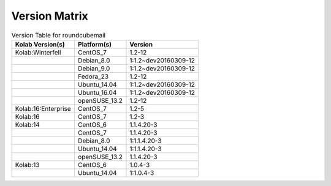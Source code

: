 .. _about-roundcubemail-version-matrix:

Version Matrix
==============

.. table:: Version Table for roundcubemail

    +---------------------+---------------+--------------------------------------+
    | Kolab Version(s)    | Platform(s)   | Version                              |
    +=====================+===============+======================================+
    | Kolab:Winterfell    | CentOS_7      | 1.2-12                               |
    +---------------------+---------------+--------------------------------------+
    |                     | Debian_8.0    | 1:1.2~dev20160309-12                 |
    +---------------------+---------------+--------------------------------------+
    |                     | Debian_9.0    | 1:1.2~dev20160309-12                 |
    +---------------------+---------------+--------------------------------------+
    |                     | Fedora_23     | 1.2-12                               |
    +---------------------+---------------+--------------------------------------+
    |                     | Ubuntu_14.04  | 1:1.2~dev20160309-12                 |
    +---------------------+---------------+--------------------------------------+
    |                     | Ubuntu_16.04  | 1:1.2~dev20160309-12                 |
    +---------------------+---------------+--------------------------------------+
    |                     | openSUSE_13.2 | 1.2-12                               |
    +---------------------+---------------+--------------------------------------+
    | Kolab:16:Enterprise | CentOS_7      | 1.2-5                                |
    +---------------------+---------------+--------------------------------------+
    | Kolab:16            | CentOS_7      | 1.2-3                                |
    +---------------------+---------------+--------------------------------------+
    | Kolab:14            | CentOS_6      | 1.1.4.20-3                           |
    +---------------------+---------------+--------------------------------------+
    |                     | CentOS_7      | 1.1.4.20-3                           |
    +---------------------+---------------+--------------------------------------+
    |                     | Debian_8.0    | 1:1.1.4.20-3                         |
    +---------------------+---------------+--------------------------------------+
    |                     | Ubuntu_14.04  | 1:1.1.4.20-3                         |
    +---------------------+---------------+--------------------------------------+
    |                     | openSUSE_13.2 | 1.1.4.20-3                           |
    +---------------------+---------------+--------------------------------------+
    | Kolab:13            | CentOS_6      | 1.0.4-3                              |
    +---------------------+---------------+--------------------------------------+
    |                     | Ubuntu_14.04  | 1:1.0.4-3                            |
    +---------------------+---------------+--------------------------------------+
